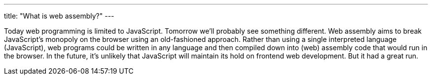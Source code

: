 ---
title: "What is web assembly?"
---

Today web programming is limited to JavaScript.
//
Tomorrow we'll probably see something different.
//
Web assembly aims to break JavaScript's monopoly on the browser using an
old-fashioned approach.
//
Rather than using a single interpreted language (JavaScript), web programs
could be written in any language and then compiled down into (web) assembly
code that would run in the browser.
//
In the future, it's unlikely that JavaScript will maintain its hold on
frontend web development.
//
But it had a great run.

// vim: ts=2:et:ft=asciidoc
